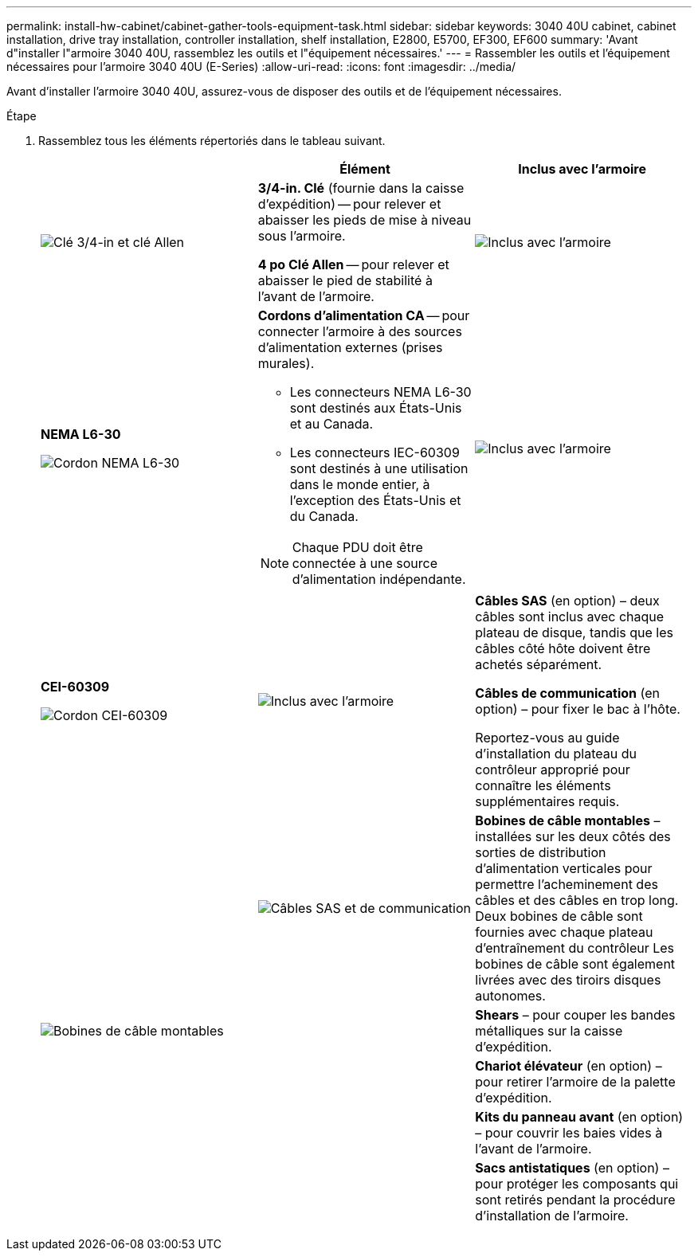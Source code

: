 ---
permalink: install-hw-cabinet/cabinet-gather-tools-equipment-task.html 
sidebar: sidebar 
keywords: 3040 40U cabinet, cabinet installation, drive tray installation, controller installation, shelf installation, E2800, E5700, EF300, EF600 
summary: 'Avant d"installer l"armoire 3040 40U, rassemblez les outils et l"équipement nécessaires.' 
---
= Rassembler les outils et l'équipement nécessaires pour l'armoire 3040 40U (E-Series)
:allow-uri-read: 
:icons: font
:imagesdir: ../media/


[role="lead"]
Avant d'installer l'armoire 3040 40U, assurez-vous de disposer des outils et de l'équipement nécessaires.

.Étape
. Rassemblez tous les éléments répertoriés dans le tableau suivant.
+
|===
|  | Élément | Inclus avec l'armoire 


 a| 
image:../media/83009_02.gif["Clé 3/4-in et clé Allen"]
 a| 
*3/4-in. Clé* (fournie dans la caisse d'expédition) -- pour relever et abaisser les pieds de mise à niveau sous l'armoire.

*4 po Clé Allen* -- pour relever et abaisser le pied de stabilité à l'avant de l'armoire.
 a| 
image:../media/77037_11.gif["Inclus avec l'armoire"]



 a| 
*NEMA L6-30*

image:../media/73121_01_dwg_nema_l6_30_power_cord.gif["Cordon NEMA L6-30"]
 a| 
*Cordons d'alimentation CA* -- pour connecter l'armoire à des sources d'alimentation externes (prises murales).

** Les connecteurs NEMA L6-30 sont destinés aux États-Unis et au Canada.
** Les connecteurs IEC-60309 sont destinés à une utilisation dans le monde entier, à l'exception des États-Unis et du Canada.



NOTE: Chaque PDU doit être connectée à une source d'alimentation indépendante.
 a| 
image:../media/77037_11.gif["Inclus avec l'armoire"]



 a| 
**CEI-60309**

image:../media/73122_01_dwg_iec_60309_power_cord.gif["Cordon CEI-60309"]



 a| 
image:../media/78038_21.png["Inclus avec l'armoire"]
 a| 
**Câbles SAS** (en option) – deux câbles sont inclus avec chaque plateau de disque, tandis que les câbles côté hôte doivent être achetés séparément.

**Câbles de communication** (en option) – pour fixer le bac à l'hôte.

Reportez-vous au guide d'installation du plateau du contrôleur approprié pour connaître les éléments supplémentaires requis.
 a| 



 a| 
image:../media/77038_06.gif["Câbles SAS et de communication"]
 a| 
**Bobines de câble montables** – installées sur les deux côtés des sorties de distribution d'alimentation verticales pour permettre l'acheminement des câbles et des câbles en trop long. Deux bobines de câble sont fournies avec chaque plateau d'entraînement du contrôleur Les bobines de câble sont également livrées avec des tiroirs disques autonomes.
 a| 
image:../media/77037_11.gif["Bobines de câble montables"]



 a| 
 a| 
**Shears** – pour couper les bandes métalliques sur la caisse d'expédition.
 a| 



 a| 
 a| 
**Chariot élévateur** (en option) – pour retirer l'armoire de la palette d'expédition.
 a| 



 a| 
 a| 
**Kits du panneau avant** (en option) – pour couvrir les baies vides à l'avant de l'armoire.
 a| 



 a| 
 a| 
**Sacs antistatiques** (en option) – pour protéger les composants qui sont retirés pendant la procédure d'installation de l'armoire.
 a| 

|===

